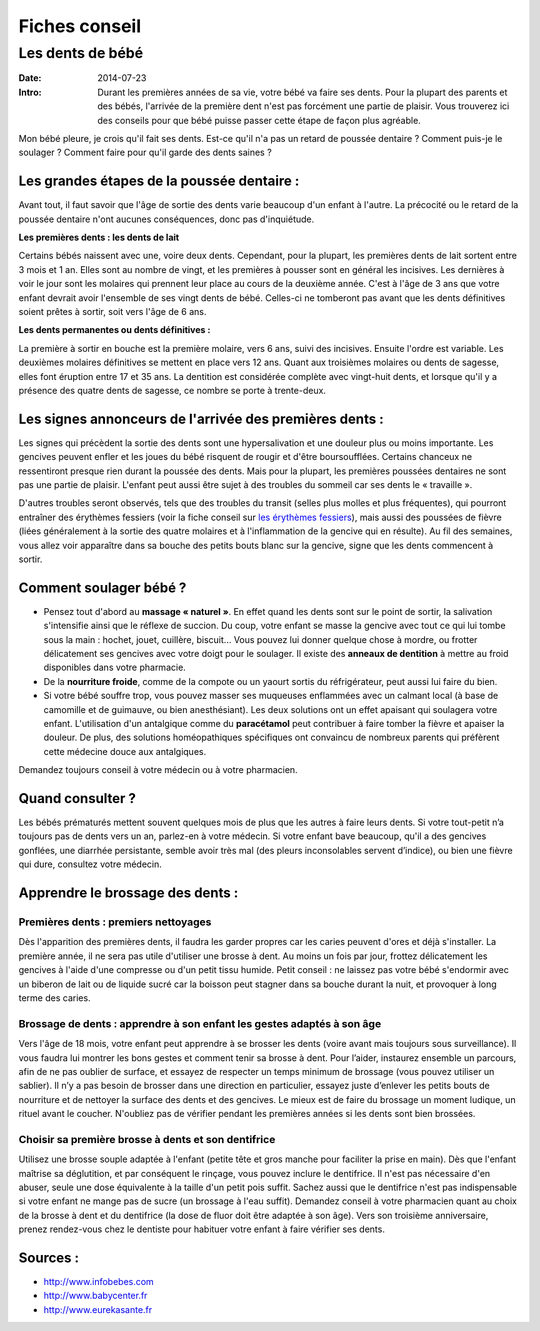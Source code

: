 Fiches conseil
##############

Les dents de bébé
=================

:Date: 2014-07-23
:Intro: Durant les premières années de sa vie, votre bébé va faire ses dents. Pour la plupart des parents et des bébés, l'arrivée de la première dent n'est pas forcément une partie de plaisir. Vous trouverez ici des conseils pour que bébé puisse passer cette étape de façon plus agréable.


Mon bébé pleure, je crois qu'il fait ses dents. Est-ce qu'il n'a pas un retard de poussée dentaire ? Comment puis-je le soulager ? Comment faire pour qu'il garde des dents saines ?


Les grandes étapes de la poussée dentaire :
-------------------------------------------

Avant tout, il faut savoir que l'âge de sortie des dents varie beaucoup d'un enfant à l'autre. La précocité ou le retard de la poussée dentaire n'ont aucunes conséquences, donc pas d'inquiétude.

**Les premières dents : les dents de lait**

Certains bébés naissent avec une, voire deux dents. Cependant, pour la plupart, les premières dents de lait sortent entre 3 mois et 1 an. Elles sont au nombre de vingt, et les premières à pousser sont en général les incisives. Les dernières à voir le jour sont les molaires qui prennent leur place au cours de la deuxième année. C'est à l'âge de 3 ans que votre enfant devrait avoir l'ensemble de ses vingt dents de bébé. Celles-ci ne tomberont pas avant que les dents définitives soient prêtes à sortir, soit vers l'âge de 6 ans.

**Les dents permanentes ou dents définitives :**

La première à sortir en bouche est la première molaire, vers 6 ans, suivi des incisives. Ensuite l'ordre est variable. Les deuxièmes molaires définitives se mettent en place vers 12 ans. Quant aux troisièmes molaires ou dents de sagesse, elles font éruption entre 17 et 35 ans. La dentition est considérée complète avec vingt-huit dents, et lorsque qu'il y a présence des quatre dents de sagesse, ce nombre se porte à trente-deux.

Les signes annonceurs de l'arrivée des premières dents :
--------------------------------------------------------

Les signes qui précèdent la sortie des dents sont une hypersalivation et une douleur plus ou moins importante.
Les gencives peuvent enfler et les joues du bébé risquent de rougir et d'être boursoufflées.
Certains chanceux ne ressentiront presque rien durant la poussée des dents. Mais pour la plupart, les premières poussées dentaires ne sont pas une partie de plaisir.
L'enfant peut aussi être sujet à des troubles du sommeil car ses dents le « travaille ».

D'autres troubles seront observés, tels que des troubles du transit (selles plus molles et plus fréquentes), qui pourront entraîner des érythèmes fessiers (voir la fiche conseil sur `les érythèmes fessiers`_), mais aussi des poussées de fièvre (liées généralement à la sortie des quatre molaires et à l'inflammation de la gencive qui en résulte).
Au fil des semaines, vous allez voir apparaître dans sa bouche des petits bouts blanc sur la gencive, signe que les dents commencent à sortir.

.. _les érythèmes fessiers: '/health_blog/advice/fesses_rouges'

Comment soulager bébé ?
-----------------------

- Pensez tout d'abord au **massage « naturel »**. En effet quand les dents sont sur le point de sortir, la salivation s'intensifie ainsi que le réflexe de succion. Du coup, votre enfant se masse la gencive avec tout ce qui lui tombe sous la main : hochet, jouet, cuillère, biscuit... Vous pouvez lui donner quelque chose à mordre, ou frotter délicatement ses gencives avec votre doigt pour le soulager. Il existe des **anneaux de dentition** à mettre au froid disponibles dans votre pharmacie.
- De la **nourriture froide**, comme de la compote ou un yaourt sortis du réfrigérateur, peut aussi lui faire du bien.
- Si votre bébé souffre trop, vous pouvez masser ses muqueuses enflammées avec un calmant local (à base de camomille et de guimauve, ou bien anesthésiant). Les deux solutions ont un effet apaisant qui soulagera votre enfant. L'utilisation d'un antalgique comme du **paracétamol** peut contribuer à faire tomber la fièvre et apaiser la douleur. De plus, des solutions homéopathiques spécifiques ont convaincu de nombreux parents qui préfèrent cette médecine douce aux antalgiques.

Demandez toujours conseil à votre médecin ou à votre pharmacien.

Quand consulter ?
-----------------

Les bébés prématurés mettent souvent quelques mois de plus que les autres à faire leurs dents. Si votre tout-petit n’a toujours pas de dents vers un an, parlez-en à votre médecin.
Si votre enfant bave beaucoup, qu'il a des gencives gonflées, une diarrhée persistante, semble avoir très mal (des pleurs inconsolables servent d’indice), ou bien une fièvre qui dure, consultez votre médecin.


Apprendre le brossage des dents :
---------------------------------


Premières dents : premiers nettoyages
.....................................

Dès l'apparition des premières dents, il faudra les garder propres car les caries peuvent d'ores et déjà s'installer. La première année, il ne sera pas utile d'utiliser une brosse à dent. Au moins un fois par jour, frottez délicatement les gencives à l'aide d'une compresse ou d'un petit tissu humide.
Petit conseil : ne laissez pas votre bébé s'endormir avec un biberon de lait ou de liquide sucré car la boisson peut stagner dans sa bouche durant la nuit, et provoquer à long terme des caries.

Brossage de dents : apprendre à son enfant les gestes adaptés à son âge
.......................................................................

Vers l'âge de 18 mois, votre enfant peut apprendre à se brosser les dents (voire avant mais toujours sous surveillance). Il vous faudra lui montrer les bons gestes et comment tenir sa brosse à dent. Pour l’aider, instaurez ensemble un parcours, afin de ne pas oublier de surface, et essayez de respecter un temps minimum de brossage (vous pouvez utiliser un sablier). Il n’y a pas besoin de brosser dans une direction en particulier, essayez juste d’enlever les petits bouts de nourriture et de nettoyer la surface des dents et des gencives. Le mieux est de faire du brossage un moment ludique, un rituel avant le coucher. N'oubliez pas de vérifier pendant les premières années si les dents sont bien brossées.

Choisir sa première brosse à dents et son dentifrice
....................................................

Utilisez une brosse souple adaptée à l'enfant (petite tête et gros manche pour faciliter la prise en main).
Dès que l'enfant maîtrise sa déglutition, et par conséquent le rinçage, vous pouvez inclure le dentifrice. Il n'est pas nécessaire d'en abuser, seule une dose équivalente à la taille d'un petit pois suffit. Sachez aussi que le dentifrice n'est pas indispensable si votre enfant ne mange pas de sucre (un brossage à l'eau suffit).
Demandez conseil à votre pharmacien quant au choix de la brosse à dent et du dentifrice (la dose de fluor doit être adaptée à son âge).
Vers son troisième anniversaire, prenez rendez-vous chez le dentiste pour habituer votre enfant à faire vérifier ses dents.


Sources :
---------

- http://www.infobebes.com
- http://www.babycenter.fr
- http://www.eurekasante.fr
